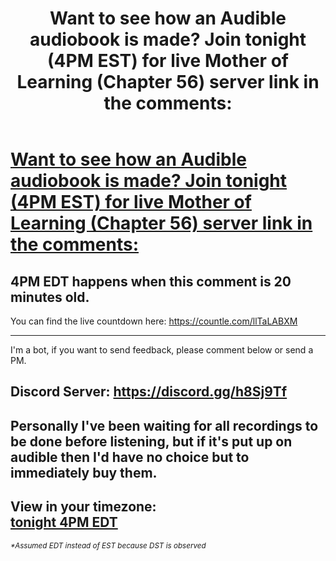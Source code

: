 #+TITLE: Want to see how an Audible audiobook is made? Join tonight (4PM EST) for live Mother of Learning (Chapter 56) server link in the comments:

* [[https://i.redd.it/x3293bu5nq351.jpg][Want to see how an Audible audiobook is made? Join tonight (4PM EST) for live Mother of Learning (Chapter 56) server link in the comments:]]
:PROPERTIES:
:Author: JackVoraces
:Score: 25
:DateUnix: 1591645146.0
:DateShort: 2020-Jun-09
:END:

** 4PM EDT happens when this comment is 20 minutes old.

You can find the live countdown here: [[https://countle.com/llTaLABXM]]

--------------

I'm a bot, if you want to send feedback, please comment below or send a PM.
:PROPERTIES:
:Author: the_timezone_bot
:Score: 2
:DateUnix: 1591645156.0
:DateShort: 2020-Jun-09
:END:


** Discord Server: [[https://discord.gg/h8Sj9Tf?fbclid=IwAR2_DOh104_Dlf1oEQKj7skYKKM5bEQfOpqVZJ_YUEwJjQQLaD0yPBs7Xc4][https://discord.gg/h8Sj9Tf]]
:PROPERTIES:
:Author: JackVoraces
:Score: 2
:DateUnix: 1591645190.0
:DateShort: 2020-Jun-09
:END:


** Personally I've been waiting for all recordings to be done before listening, but if it's put up on audible then I'd have no choice but to immediately buy them.
:PROPERTIES:
:Author: Kitzq
:Score: 1
:DateUnix: 1591732500.0
:DateShort: 2020-Jun-10
:END:


** View in your timezone:\\
[[https://timee.io/20200610T2000?tl=Want%20to%20see%20how%20an%20Audible%20audiobook%20is%20made%3F%20Join%20tonight%20(4PM%20EST)%20for%20live%20Mother%20of%20Learning%20(Chapter%2056)%20server%20link%20in%20the%20comments%3A][tonight 4PM EDT]]

^{/*Assumed EDT instead of EST because DST is observed/}
:PROPERTIES:
:Author: timee_bot
:Score: 1
:DateUnix: 1591793641.0
:DateShort: 2020-Jun-10
:END:
